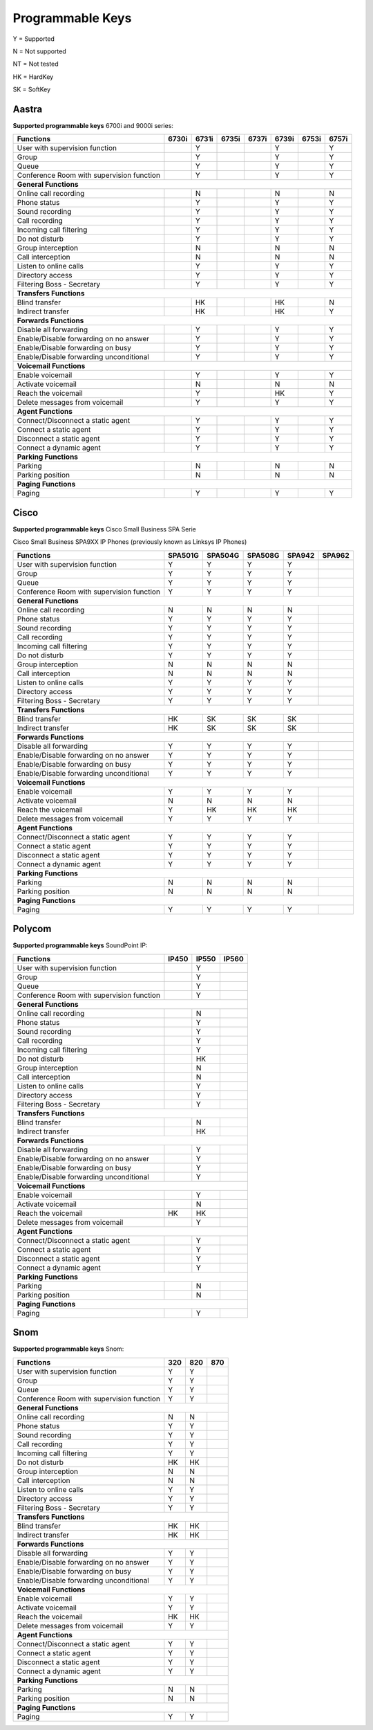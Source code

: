 *****************
Programmable Keys
*****************

Y = Supported

N = Not supported

NT = Not tested

HK = HardKey

SK = SoftKey

Aastra
======

**Supported programmable keys** 6700i and 9000i series:

+-------------------------------------------+-------+-------+-------+-------+-------+-------+-------+
| Functions                                 | 6730i | 6731i | 6735i | 6737i | 6739i | 6753i | 6757i |
+===========================================+=======+=======+=======+=======+=======+=======+=======+
| User with supervision function            |       | Y     |       |       | Y     |       | Y     |
+-------------------------------------------+-------+-------+-------+-------+-------+-------+-------+
| Group                                     |       | Y     |       |       | Y     |       | Y     |
+-------------------------------------------+-------+-------+-------+-------+-------+-------+-------+
| Queue                                     |       | Y     |       |       | Y     |       | Y     |
+-------------------------------------------+-------+-------+-------+-------+-------+-------+-------+
| Conference Room with supervision function |       | Y     |       |       | Y     |       | Y     |
+-------------------------------------------+-------+-------+-------+-------+-------+-------+-------+
| **General Functions**                                                                             |
+-------------------------------------------+-------+-------+-------+-------+-------+-------+-------+
| Online call recording                     |       | N     |       |       | N     |       | N     |
+-------------------------------------------+-------+-------+-------+-------+-------+-------+-------+
| Phone status                              |       | Y     |       |       | Y     |       | Y     |
+-------------------------------------------+-------+-------+-------+-------+-------+-------+-------+
| Sound recording                           |       | Y     |       |       | Y     |       | Y     |
+-------------------------------------------+-------+-------+-------+-------+-------+-------+-------+
| Call recording                            |       | Y     |       |       | Y     |       | Y     |
+-------------------------------------------+-------+-------+-------+-------+-------+-------+-------+
| Incoming call filtering                   |       | Y     |       |       | Y     |       | Y     |
+-------------------------------------------+-------+-------+-------+-------+-------+-------+-------+
| Do not disturb                            |       | Y     |       |       | Y     |       | Y     |
+-------------------------------------------+-------+-------+-------+-------+-------+-------+-------+
| Group interception                        |       | N     |       |       | N     |       | N     |
+-------------------------------------------+-------+-------+-------+-------+-------+-------+-------+
| Call interception                         |       | N     |       |       | N     |       | N     |
+-------------------------------------------+-------+-------+-------+-------+-------+-------+-------+
| Listen to online calls                    |       | Y     |       |       | Y     |       | Y     |
+-------------------------------------------+-------+-------+-------+-------+-------+-------+-------+
| Directory access                          |       | Y     |       |       | Y     |       | Y     |
+-------------------------------------------+-------+-------+-------+-------+-------+-------+-------+
| Filtering Boss - Secretary                |       | Y     |       |       | Y     |       | Y     |
+-------------------------------------------+-------+-------+-------+-------+-------+-------+-------+
| **Transfers Functions**                                                                           | 
+-------------------------------------------+-------+-------+-------+-------+-------+-------+-------+
| Blind transfer                            |       | HK    |       |       | HK    |       | N     |
+-------------------------------------------+-------+-------+-------+-------+-------+-------+-------+
| Indirect transfer                         |       | HK    |       |       | HK    |       | Y     |
+-------------------------------------------+-------+-------+-------+-------+-------+-------+-------+
| **Forwards Functions**                                                                            |
+-------------------------------------------+-------+-------+-------+-------+-------+-------+-------+
| Disable all forwarding                    |       | Y     |       |       | Y     |       | Y     |
+-------------------------------------------+-------+-------+-------+-------+-------+-------+-------+
| Enable/Disable forwarding on no answer    |       | Y     |       |       | Y     |       | Y     |
+-------------------------------------------+-------+-------+-------+-------+-------+-------+-------+
| Enable/Disable forwarding on busy         |       | Y     |       |       | Y     |       | Y     |
+-------------------------------------------+-------+-------+-------+-------+-------+-------+-------+
| Enable/Disable forwarding unconditional   |       | Y     |       |       | Y     |       | Y     |
+-------------------------------------------+-------+-------+-------+-------+-------+-------+-------+
| **Voicemail Functions**                                                                           |
+-------------------------------------------+-------+-------+-------+-------+-------+-------+-------+
| Enable voicemail                          |       | Y     |       |       | Y     |       | Y     |
+-------------------------------------------+-------+-------+-------+-------+-------+-------+-------+
| Activate voicemail                        |       | N     |       |       | N     |       | N     |
+-------------------------------------------+-------+-------+-------+-------+-------+-------+-------+
| Reach the voicemail                       |       | Y     |       |       | HK    |       | Y     |
+-------------------------------------------+-------+-------+-------+-------+-------+-------+-------+
| Delete messages from voicemail            |       | Y     |       |       | Y     |       | Y     |
+-------------------------------------------+-------+-------+-------+-------+-------+-------+-------+
| **Agent Functions**                                                                               |
+-------------------------------------------+-------+-------+-------+-------+-------+-------+-------+
| Connect/Disconnect a static agent         |       | Y     |       |       | Y     |       | Y     |
+-------------------------------------------+-------+-------+-------+-------+-------+-------+-------+
| Connect a static agent                    |       | Y     |       |       | Y     |       | Y     |
+-------------------------------------------+-------+-------+-------+-------+-------+-------+-------+
| Disconnect a static agent                 |       | Y     |       |       | Y     |       | Y     |
+-------------------------------------------+-------+-------+-------+-------+-------+-------+-------+
| Connect a dynamic agent                   |       | Y     |       |       | Y     |       | Y     |
+-------------------------------------------+-------+-------+-------+-------+-------+-------+-------+
| **Parking Functions**                                                                             |
+-------------------------------------------+-------+-------+-------+-------+-------+-------+-------+
| Parking                                   |       | N     |       |       | N     |       | N     |
+-------------------------------------------+-------+-------+-------+-------+-------+-------+-------+
| Parking position                          |       | N     |       |       | N     |       | N     |
+-------------------------------------------+-------+-------+-------+-------+-------+-------+-------+
| **Paging Functions**                                                                              |
+-------------------------------------------+-------+-------+-------+-------+-------+-------+-------+
| Paging                                    |       | Y     |       |       | Y     |       | Y     |
+-------------------------------------------+-------+-------+-------+-------+-------+-------+-------+

Cisco
=====

**Supported programmable keys** Cisco Small Business SPA Serie

Cisco Small Business SPA9XX IP Phones (previously known as Linksys IP Phones)

+-------------------------------------------+---------+---------+---------+--------+--------+
| Functions                                 | SPA501G | SPA504G | SPA508G | SPA942 | SPA962 |
+===========================================+=========+=========+=========+========+========+
| User with supervision function            | Y       | Y       | Y       | Y      |        |
+-------------------------------------------+---------+---------+---------+--------+--------+
| Group                                     | Y       | Y       | Y       | Y      |        |
+-------------------------------------------+---------+---------+---------+--------+--------+
| Queue                                     | Y       | Y       | Y       | Y      |        |
+-------------------------------------------+---------+---------+---------+--------+--------+
| Conference Room with supervision function | Y       | Y       | Y       | Y      |        |
+-------------------------------------------+---------+---------+---------+--------+--------+
| **General Functions**                                                                     |
+-------------------------------------------+---------+---------+---------+--------+--------+
| Online call recording                     | N       | N       | N       | N      |        |
+-------------------------------------------+---------+---------+---------+--------+--------+
| Phone status                              | Y       | Y       | Y       | Y      |        |
+-------------------------------------------+---------+---------+---------+--------+--------+
| Sound recording                           | Y       | Y       | Y       | Y      |        |
+-------------------------------------------+---------+---------+---------+--------+--------+
| Call recording                            | Y       | Y       | Y       | Y      |        |
+-------------------------------------------+---------+---------+---------+--------+--------+
| Incoming call filtering                   | Y       | Y       | Y       | Y      |        |
+-------------------------------------------+---------+---------+---------+--------+--------+
| Do not disturb                            | Y       | Y       | Y       | Y      |        |
+-------------------------------------------+---------+---------+---------+--------+--------+
| Group interception                        | N       | N       | N       | N      |        |
+-------------------------------------------+---------+---------+---------+--------+--------+
| Call interception                         | N       | N       | N       | N      |        |
+-------------------------------------------+---------+---------+---------+--------+--------+
| Listen to online calls                    | Y       | Y       | Y       | Y      |        |
+-------------------------------------------+---------+---------+---------+--------+--------+
| Directory access                          | Y       | Y       | Y       | Y      |        |
+-------------------------------------------+---------+---------+---------+--------+--------+
| Filtering Boss - Secretary                | Y       | Y       | Y       | Y      |        |
+-------------------------------------------+---------+---------+---------+--------+--------+
| **Transfers Functions**                                                                   |
+-------------------------------------------+---------+---------+---------+--------+--------+
| Blind transfer                            | HK      | SK      | SK      | SK     |        |
+-------------------------------------------+---------+---------+---------+--------+--------+
| Indirect transfer                         | HK      | SK      | SK      | SK     |        |
+-------------------------------------------+---------+---------+---------+--------+--------+
| **Forwards Functions**                                                                    |
+-------------------------------------------+---------+---------+---------+--------+--------+
| Disable all forwarding                    | Y       | Y       | Y       | Y      |        |
+-------------------------------------------+---------+---------+---------+--------+--------+
| Enable/Disable forwarding on no answer    | Y       | Y       | Y       | Y      |        |
+-------------------------------------------+---------+---------+---------+--------+--------+
| Enable/Disable forwarding on busy         | Y       | Y       | Y       | Y      |        |
+-------------------------------------------+---------+---------+---------+--------+--------+
| Enable/Disable forwarding unconditional   | Y       | Y       | Y       | Y      |        |
+-------------------------------------------+---------+---------+---------+--------+--------+
| **Voicemail Functions**                                                                   |
+-------------------------------------------+---------+---------+---------+--------+--------+
| Enable voicemail                          | Y       | Y       | Y       | Y      |        |
+-------------------------------------------+---------+---------+---------+--------+--------+
| Activate voicemail                        | N       | N       | N       | N      |        |
+-------------------------------------------+---------+---------+---------+--------+--------+
| Reach the voicemail                       | Y       | HK      | HK      | HK     |        |
+-------------------------------------------+---------+---------+---------+--------+--------+
| Delete messages from voicemail            | Y       | Y       | Y       | Y      |        |
+-------------------------------------------+---------+---------+---------+--------+--------+
| **Agent Functions**                                                                       |
+-------------------------------------------+---------+---------+---------+--------+--------+
| Connect/Disconnect a static agent         | Y       | Y       | Y       | Y      |        |
+-------------------------------------------+---------+---------+---------+--------+--------+
| Connect a static agent                    | Y       | Y       | Y       | Y      |        |
+-------------------------------------------+---------+---------+---------+--------+--------+
| Disconnect a static agent                 | Y       | Y       | Y       | Y      |        |
+-------------------------------------------+---------+---------+---------+--------+--------+
| Connect a dynamic agent                   | Y       | Y       | Y       | Y      |        |
+-------------------------------------------+---------+---------+---------+--------+--------+
| **Parking Functions**                                                                     |
+-------------------------------------------+---------+---------+---------+--------+--------+
| Parking                                   | N       | N       | N       | N      |        |
+-------------------------------------------+---------+---------+---------+--------+--------+
| Parking position                          | N       | N       | N       | N      |        |
+-------------------------------------------+---------+---------+---------+--------+--------+
| **Paging Functions**                                                                      |
+-------------------------------------------+---------+---------+---------+--------+--------+
| Paging                                    | Y       | Y       | Y       | Y      |        |
+-------------------------------------------+---------+---------+---------+--------+--------+

Polycom
=======

**Supported programmable keys** SoundPoint IP:

+-------------------------------------------+-------+-------+-------+
| Functions                                 | IP450 | IP550 | IP560 |
+===========================================+=======+=======+=======+
| User with supervision function            |       | Y     |       |
+-------------------------------------------+-------+-------+-------+
| Group                                     |       | Y     |       |
+-------------------------------------------+-------+-------+-------+
| Queue                                     |       | Y     |       |
+-------------------------------------------+-------+-------+-------+
| Conference Room with supervision function |       | Y     |       |
+-------------------------------------------+-------+-------+-------+
| **General Functions**                                             |
+-------------------------------------------+-------+-------+-------+
| Online call recording                     |       | N     |       |
+-------------------------------------------+-------+-------+-------+
| Phone status                              |       | Y     |       |
+-------------------------------------------+-------+-------+-------+
| Sound recording                           |       | Y     |       |
+-------------------------------------------+-------+-------+-------+
| Call recording                            |       | Y     |       |
+-------------------------------------------+-------+-------+-------+
| Incoming call filtering                   |       | Y     |       |
+-------------------------------------------+-------+-------+-------+
| Do not disturb                            |       | HK    |       |
+-------------------------------------------+-------+-------+-------+
| Group interception                        |       | N     |       |
+-------------------------------------------+-------+-------+-------+
| Call interception                         |       | N     |       |
+-------------------------------------------+-------+-------+-------+
| Listen to online calls                    |       | Y     |       |
+-------------------------------------------+-------+-------+-------+
| Directory access                          |       | Y     |       |
+-------------------------------------------+-------+-------+-------+
| Filtering Boss - Secretary                |       | Y     |       |
+-------------------------------------------+-------+-------+-------+
| **Transfers Functions**                                           |
+-------------------------------------------+-------+-------+-------+
| Blind transfer                            |       | N     |       |
+-------------------------------------------+-------+-------+-------+
| Indirect transfer                         |       | HK    |       |
+-------------------------------------------+-------+-------+-------+
| **Forwards Functions**                                            |
+-------------------------------------------+-------+-------+-------+
| Disable all forwarding                    |       | Y     |       |
+-------------------------------------------+-------+-------+-------+
| Enable/Disable forwarding on no answer    |       | Y     |       |
+-------------------------------------------+-------+-------+-------+
| Enable/Disable forwarding on busy         |       | Y     |       |
+-------------------------------------------+-------+-------+-------+
| Enable/Disable forwarding unconditional   |       | Y     |       |
+-------------------------------------------+-------+-------+-------+
| **Voicemail Functions**                                           |
+-------------------------------------------+-------+-------+-------+
| Enable voicemail                          |       | Y     |       |
+-------------------------------------------+-------+-------+-------+
| Activate voicemail                        |       | N     |       |
+-------------------------------------------+-------+-------+-------+
| Reach the voicemail                       | HK    | HK    |       |
+-------------------------------------------+-------+-------+-------+
| Delete messages from voicemail            |       | Y     |       |
+-------------------------------------------+-------+-------+-------+
| **Agent Functions**                                               |
+-------------------------------------------+-------+-------+-------+
| Connect/Disconnect a static agent         |       | Y     |       |
+-------------------------------------------+-------+-------+-------+
| Connect a static agent                    |       | Y     |       |
+-------------------------------------------+-------+-------+-------+
| Disconnect a static agent                 |       | Y     |       |
+-------------------------------------------+-------+-------+-------+
| Connect a dynamic agent                   |       | Y     |       |
+-------------------------------------------+-------+-------+-------+
| **Parking Functions**                                             |
+-------------------------------------------+-------+-------+-------+
| Parking                                   |       | N     |       |
+-------------------------------------------+-------+-------+-------+
| Parking position                          |       | N     |       |
+-------------------------------------------+-------+-------+-------+
| **Paging Functions**                                              |
+-------------------------------------------+-------+-------+-------+
| Paging                                    |       | Y     |       |
+-------------------------------------------+-------+-------+-------+

Snom
====

**Supported programmable keys** Snom:

+-------------------------------------------+-------+-------+-------+
| Functions                                 |  320  |  820  |  870  |
+===========================================+=======+=======+=======+
| User with supervision function            | Y     | Y     |       |
+-------------------------------------------+-------+-------+-------+
| Group                                     | Y     | Y     |       |
+-------------------------------------------+-------+-------+-------+
| Queue                                     | Y     | Y     |       |
+-------------------------------------------+-------+-------+-------+
| Conference Room with supervision function | Y     | Y     |       |
+-------------------------------------------+-------+-------+-------+
| **General Functions**                                             |
+-------------------------------------------+-------+-------+-------+
| Online call recording                     | N     | N     |       |
+-------------------------------------------+-------+-------+-------+
| Phone status                              | Y     | Y     |       |
+-------------------------------------------+-------+-------+-------+
| Sound recording                           | Y     | Y     |       |
+-------------------------------------------+-------+-------+-------+
| Call recording                            | Y     | Y     |       |
+-------------------------------------------+-------+-------+-------+
| Incoming call filtering                   | Y     | Y     |       |
+-------------------------------------------+-------+-------+-------+
| Do not disturb                            | HK    | HK    |       |
+-------------------------------------------+-------+-------+-------+
| Group interception                        | N     | N     |       |
+-------------------------------------------+-------+-------+-------+
| Call interception                         | N     | N     |       |
+-------------------------------------------+-------+-------+-------+
| Listen to online calls                    | Y     | Y     |       |
+-------------------------------------------+-------+-------+-------+
| Directory access                          | Y     | Y     |       |
+-------------------------------------------+-------+-------+-------+
| Filtering Boss - Secretary                | Y     | Y     |       |
+-------------------------------------------+-------+-------+-------+
| **Transfers Functions**                                           |
+-------------------------------------------+-------+-------+-------+
| Blind transfer                            | HK    | HK    |       |
+-------------------------------------------+-------+-------+-------+
| Indirect transfer                         | HK    | HK    |       |
+-------------------------------------------+-------+-------+-------+
| **Forwards Functions**                                            |
+-------------------------------------------+-------+-------+-------+
| Disable all forwarding                    | Y     | Y     |       |
+-------------------------------------------+-------+-------+-------+
| Enable/Disable forwarding on no answer    | Y     | Y     |       |
+-------------------------------------------+-------+-------+-------+
| Enable/Disable forwarding on busy         | Y     | Y     |       |
+-------------------------------------------+-------+-------+-------+
| Enable/Disable forwarding unconditional   | Y     | Y     |       |
+-------------------------------------------+-------+-------+-------+
| **Voicemail Functions**                                           |
+-------------------------------------------+-------+-------+-------+
| Enable voicemail                          | Y     | Y     |       |
+-------------------------------------------+-------+-------+-------+
| Activate voicemail                        | Y     | Y     |       |
+-------------------------------------------+-------+-------+-------+
| Reach the voicemail                       | HK    | HK    |       |
+-------------------------------------------+-------+-------+-------+
| Delete messages from voicemail            | Y     | Y     |       |
+-------------------------------------------+-------+-------+-------+
| **Agent Functions**                                               |
+-------------------------------------------+-------+-------+-------+
| Connect/Disconnect a static agent         | Y     | Y     |       |
+-------------------------------------------+-------+-------+-------+
| Connect a static agent                    | Y     | Y     |       |
+-------------------------------------------+-------+-------+-------+
| Disconnect a static agent                 | Y     | Y     |       |
+-------------------------------------------+-------+-------+-------+
| Connect a dynamic agent                   | Y     | Y     |       |
+-------------------------------------------+-------+-------+-------+
| **Parking Functions**                                             |
+-------------------------------------------+-------+-------+-------+
| Parking                                   | N     | N     |       |
+-------------------------------------------+-------+-------+-------+
| Parking position                          | N     | N     |       |
+-------------------------------------------+-------+-------+-------+
| **Paging Functions**                                              |
+-------------------------------------------+-------+-------+-------+
| Paging                                    | Y     | Y     |       |
+-------------------------------------------+-------+-------+-------+
